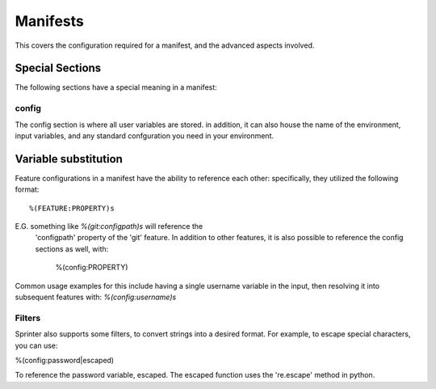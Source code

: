 Manifests
=========

This covers the configuration required for a manifest, and the advanced aspects involved.

Special Sections
----------------

The following sections have a special meaning in a manifest:

config
######

The config section is where all user variables are stored. in addition, it can also house the name of the environment, input variables, and any standard confguration you need in your environment.


Variable substitution
---------------------

Feature configurations in a manifest have the ability to reference
each other: specifically, they utilized the following format::

	%(FEATURE:PROPERTY)s

E.G. something like `%(git:configpath)s` will reference the
  'configpath' property of the 'git' feature. In addition to other
  features, it is also possible to reference the config sections as
  well, with:

	%(config:PROPERTY)

Common usage examples for this include having a single username
variable in the input, then resolving it into subsequent features
with: `%(config:username)s`

Filters
#######

Sprinter also supports some filters, to convert strings into a desired
format. For example, to escape special characters, you can use:

%(config:password|escaped)

To reference the password variable, escaped. The escaped function uses the 're.escape' method in python.


